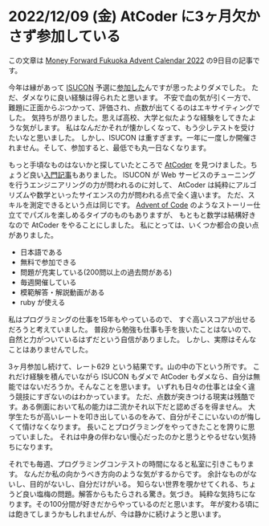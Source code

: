 * 2022/12/09 (金) AtCoder に3ヶ月欠かさず参加している

この文章は [[https://adventar.org/calendars/7478][Money Forward Fukuoka Advent Calendar 2022]] の9日目の記事です。

今年は縁があって [[https://isucon.net/][ISUCON]] 予選に[[./20220723_isucon.org][参加した]]んですが思ったよりダメでした。
ただ、ダメなりに良い経験は得られたと思います。
不安で血の気が引く一方で、難題に正面からぶつかって、評価され、点数が出てくるのはエキサイティングでした。
気持ちが昂りました。思えば高校、大学と似たような経験をしてきたような気がします。
私はなんだかそれが懐かしくなって、もう少しテストを受けたいなと思いました。
しかし、ISUCON は重すぎます。一年に一度しか開催されません。そして、参加すると、最低でも丸一日なくなります。

もっと手頃なものはないかと探していたところで [[https://atcoder.jp/][AtCoder]] を見つけました。ちょうど良い[[https://qiita.com/drken/items/e77685614f3c6bf86f44#2-1-%E3%81%99%E3%81%B9%E3%81%A6%E3%81%AE%E5%9F%BA%E6%9C%AC-%E5%85%A8%E6%8E%A2%E7%B4%A2][入門記事]]もありました。
ISUCON が Web サービスのチューニングを行うエンジニアリングの力が問われるのに対して、
AtCoder は純粋にアルゴリズムや数学といったサイエンスの力が問われる点で全く違います。
ただ、スキルを測定できるという点は同じです。
[[https://adventofcode.com/2022/about][Advent of Code]] のようなストーリー仕立てでパズルを楽しめるタイプのものもありますが、
もともと数学は結構好きなので AtCoder をやることにしました。
私にとっては、いくつか都合の良い点がありました。

- 日本語である
- 無料で参加できる
- 問題が充実している(200問以上の過去問がある)
- 毎週開催している
- 模範解答・解説動画がある
- ruby が使える

私はプログラミングの仕事を15年もやっているので、
すぐ高いスコアが出せるだろうと考えていました。
普段から勉強も仕事も手を抜いたことはないので、
自然と力がついているはずだという自信がありました。
しかし、実際はそんなことはありませんでした。

[[./20221209_atcoder-chart.png]]

3ヶ月参加し続けて、レート629 という結果です。山の中の下という所です。
これだけ経験を積んでいながら ISUCON もダメで AtCoder もダメなら、自分は無能ではないだろうか。そんなことを思います。
いずれも日々の仕事とは全く違う競技にすぎないのはわかっています。
ただ、点数が突きつける現実は残酷です。ある側面において私の能力は二流かそれ以下だと認めざるを得ません。
大学生たちが高いレートを叩き出しているのをみて、自分がそこにいないのが悔しくて情けなくなります。
長いことプログラミングをやってきたことを誇りに思っていました。
それは中身の伴わない慢心だったのかと思うとやるせない気持ちになります。

それでも毎週、プログラミングコンテストの時間になると私室に引きこもります。
なんだか私の向かうべき方向のような気がするからです。
余計なものがないし、目的がないし、自分だけがいる。
知らない世界を覗かせてくれる、ちょうど良い塩梅の問題。解答からもたらされる驚き。気づき。
純粋な気持ちになります。その100分間が好きだからやっているのだと思います。
年が変わる頃には飽きてしまうかもしれませんが、今は静かに続けようと思います。
